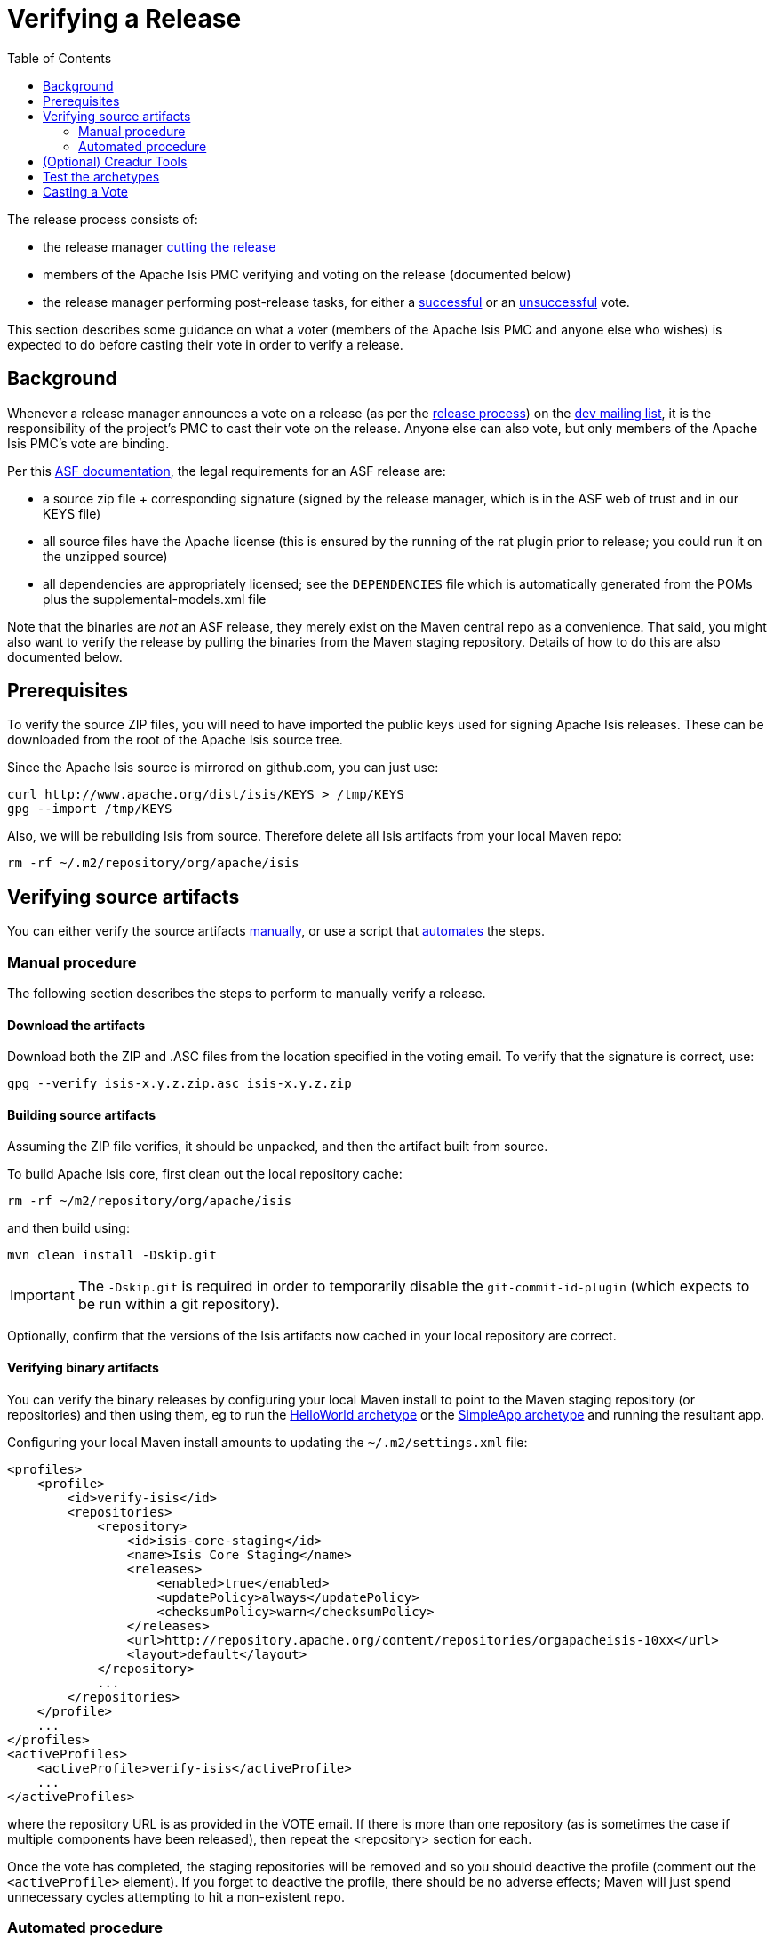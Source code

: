 [[_cgcom_verifying-releases]]
= Verifying a Release
:notice: licensed to the apache software foundation (asf) under one or more contributor license agreements. see the notice file distributed with this work for additional information regarding copyright ownership. the asf licenses this file to you under the apache license, version 2.0 (the "license"); you may not use this file except in compliance with the license. you may obtain a copy of the license at. http://www.apache.org/licenses/license-2.0 . unless required by applicable law or agreed to in writing, software distributed under the license is distributed on an "as is" basis, without warranties or  conditions of any kind, either express or implied. see the license for the specific language governing permissions and limitations under the license.
:_basedir: ../../
:_imagesdir: images/
:toc: right


The release process consists of:

* the release manager xref:../cgcom/cgcom.adoc#_cgcom_cutting-a-release[cutting the release]
* members of the Apache Isis PMC verifying and voting on the release (documented below)
* the release manager performing post-release tasks, for either a xref:../cgcom/cgcom.adoc#_cgcom_post-release-successful[successful] or an xref:../cgcom/cgcom.adoc#_cgcom_post-release-unsuccessful[unsuccessful] vote.

This section describes some guidance on what a voter (members of the Apache Isis PMC and anyone else who wishes) is expected to do before casting their vote in order to verify a release.



[[__cgcom_verifying-releases_background]]
== Background

Whenever a release manager announces a vote on a release (as per the xref:../cgcom/cgcom.adoc#_cgcom_release-process[release process]) on the xref:../../support.adoc#[dev mailing list], it is the responsibility of the project's PMC to cast their vote on the release.
Anyone else can also vote, but only members of the Apache Isis PMC's vote are binding.

Per this http://www.apache.org/dev/release.html[ASF documentation], the legal requirements for an ASF release are:

* a source zip file + corresponding signature (signed by the release manager, which is in the ASF web of trust and in our KEYS file)
* all source files have the Apache license (this is ensured by the running of the rat plugin prior to release; you could run it on the unzipped source)
* all dependencies are appropriately licensed; see the `DEPENDENCIES` file which is automatically generated from the POMs plus the supplemental-models.xml file

Note that the binaries are _not_ an ASF release, they merely exist on the Maven central repo as a convenience.
That said, you might also want to verify the release by pulling the binaries from the Maven staging repository.
Details of how to do this are also documented below.



[[__cgcom_verifying-releases_prerequisites]]
== Prerequisites

To verify the source ZIP files, you will need to have imported the public keys used for signing Apache Isis releases.
These can be downloaded from the root of the Apache Isis source tree.

Since the Apache Isis source is mirrored on github.com, you can just use:

[source,bash]
----
curl http://www.apache.org/dist/isis/KEYS > /tmp/KEYS
gpg --import /tmp/KEYS
----


Also, we will be rebuilding Isis from source.
Therefore delete all Isis artifacts from your local Maven repo:

[source,bash]
----
rm -rf ~/.m2/repository/org/apache/isis
----


[[__cgcom_verifying-releases_verifying-source-artifacts]]
== Verifying source artifacts

You can either verify the source artifacts xref:../cgcom/cgcom.adoc#\__cgcom_verifying-releases_manual-procedure[manually], or use a script that xref:../cgcom/cgcom.adoc#__cgcom_verifying-releases_automated-procedure[automates] the steps.


[[__cgcom_verifying-releases_manual-procedure]]
=== Manual procedure

The following section describes the steps to perform to manually verify a release.

==== Download the artifacts

Download both the ZIP and .ASC files from the location specified in the voting email.
To verify that the signature is correct, use:

[source,bash]
----
gpg --verify isis-x.y.z.zip.asc isis-x.y.z.zip
----

==== Building source artifacts

Assuming the ZIP file verifies, it should be unpacked, and then the artifact built from source.

To build Apache Isis core, first clean out the local repository cache:

[source]
----
rm -rf ~/m2/repository/org/apache/isis
----

and then build using:

[source]
----
mvn clean install -Dskip.git
----

[IMPORTANT]
====
The `-Dskip.git` is required in order to temporarily disable the `git-commit-id-plugin` (which expects to be run within a git repository).
====


Optionally, confirm that the versions of the Isis artifacts now cached in your local repository are correct.


==== Verifying binary artifacts

You can verify the binary releases by configuring your local Maven install to point to the Maven staging repository (or repositories) and then using them, eg to run the xref:../ugfun/ugfun.adoc#_ugfun_getting-started_helloworld-archetype[HelloWorld archetype] or the xref:../ugfun/ugfun.adoc#_ugfun_getting-started_simpleapp-archetype[SimpleApp archetype] and running the resultant app.

Configuring your local Maven install amounts to updating the `~/.m2/settings.xml` file:

[source,xml]
----
<profiles>
    <profile>
        <id>verify-isis</id>
        <repositories>
            <repository>
                <id>isis-core-staging</id>
                <name>Isis Core Staging</name>
                <releases>
                    <enabled>true</enabled>
                    <updatePolicy>always</updatePolicy>
                    <checksumPolicy>warn</checksumPolicy>
                </releases>
                <url>http://repository.apache.org/content/repositories/orgapacheisis-10xx</url>
                <layout>default</layout>
            </repository>
            ...
        </repositories>
    </profile>
    ...
</profiles>
<activeProfiles>
    <activeProfile>verify-isis</activeProfile>
    ...
</activeProfiles>
----

where the repository URL is as provided in the VOTE email.
If there is more than one repository (as is sometimes the case if multiple components have been released), then repeat the <repository> section for each.

Once the vote has completed, the staging repositories will be removed and so you should deactive the profile (comment out the `&lt;activeProfile&gt;` element).
If you forget to deactive the profile, there should be no adverse effects; Maven will just spend unnecessary cycles attempting to hit a non-existent repo.




[[__cgcom_verifying-releases_automated-procedure]]
=== Automated procedure

To save some time in verifying an Apache Isis release we've assembled a script to automate the process.
The script is tested on Mac OSX and Linux. Windows users can use Cygwin or http://msysgit.github.io/[msysgit].

It's _recommended_ that you start this process in an empty directory:

[source,bash]
----
mkdir ~/verify-isis-release
cd ~/verify-isis-release
----


==== Copy script to local machine

Download this link:https://gist.github.com/danhaywood/9b052f68ef56cfdbeb3eb1603c5f772a[gist], save to `verify-isis-release.sh`.


==== Create an input file

The input file is a plain `urls.txt` file containing all urls to the packages to be verified.
Here's a sample of the release from Apache Isis 1.12.0:

[source]
----
http://repository.apache.org/content/repositories/orgapacheisis-1058/org/apache/isis/core/isis/1.12.0/isis-1.12.0-source-release.zip
http://repository.apache.org/content/repositories/orgapacheisis-1059/org/apache/isis/archetype/helloworld-archetype/1.12.0/helloworld-archetype-1.12.0-source-release.zip
http://repository.apache.org/content/repositories/orgapacheisis-1059/org/apache/isis/archetype/simpleapp-archetype/1.12.0/simpleapp-archetype-1.12.0-source-release.zip
----

You will find the actual list of URLs to be verified in the vote mail on the dev mailing list.



==== Execute the script

Execute...

[source,bash]
----
sh verify-isis-release.sh
----

\... and get yourself a cup of coffee.




[[__cgcom_verifying-releases_creadur]]
== (Optional) Creadur Tools

The http://creadur.apache.org[Apache Creadur] project exists to provide a set of tools to ensure compliance with Apache's licensing standards.

The main release auditing tool, http://creadur.apache.org/rat[Apache RAT] is used in the xref:../cgcom/cgcom.adoc#_cgcom_cutting-a-release[release process].

Creadur's remaining tools - link:http://creadur.apache.org/tentacles/[Tentacles] and link:http://creadur.apache.org/whisker/[Whisker] - are to support the verification process.

For example, Tentacles generates a report called `archives.html`.
This lists all of the top-level binaires, their `LICENSE` and `NOTICE` files and any `LICENSE` and `NOTICE` files of any binaries they may contain.

Validation of the output at this point is all still manual.
Things to check include:

* any binaries that contain no LICENSE and NOTICE files
* any binaries that contain more than one LICENSE or NOTICE file

In this report, each binary will have three links listed after its name '(licenses, notices, contents)'





== Test the archetypes

Assuming that everything builds ok, then test the archetypes (adjust version as necessary):

* First the `helloworld` archetype: +
+
[source,bash]
----
mvn archetype:generate  \
    -D archetypeGroupId=org.apache.isis.archetype \
    -D archetypeArtifactId=helloworld-archetype \
    -D archetypeVersion=2.0.0-M1 \
    -D groupId=com.mycompany \
    -D artifactId=myapp \
    -D version=1.0-SNAPSHOT \
    -B \
    -o

cd myapp
mvn clean install jetty:run -o
----
+
Adjust the version as necessary.

* Next, the `simpleapp` archetype: +
+
[source,bash]
----
mvn archetype:generate  \
    -D archetypeGroupId=org.apache.isis.archetype \
    -D archetypeArtifactId=simpleapp-archetype \
    -D archetypeVersion=2.0.0-M1 \
    -D groupId=com.mycompany \
    -D artifactId=myapp \
    -D version=1.0-SNAPSHOT \
    -B \
    -o

cd myapp
mvn clean install -o && mvn -pl webapp jetty:run -o
----
+
Adjust the version as necessary.

If the archetypes run up ok, then it's time to xref:../cgcom/cgcom.adoc#_cgcom_verifying-releases[vote]!




== Casting a Vote

When you have made the above checks (and any other checks you think may be relevant), cast your vote by replying to the email thread on the mailing list.

If you are casting `-1`, please provide details of the problem(s) you have found.
